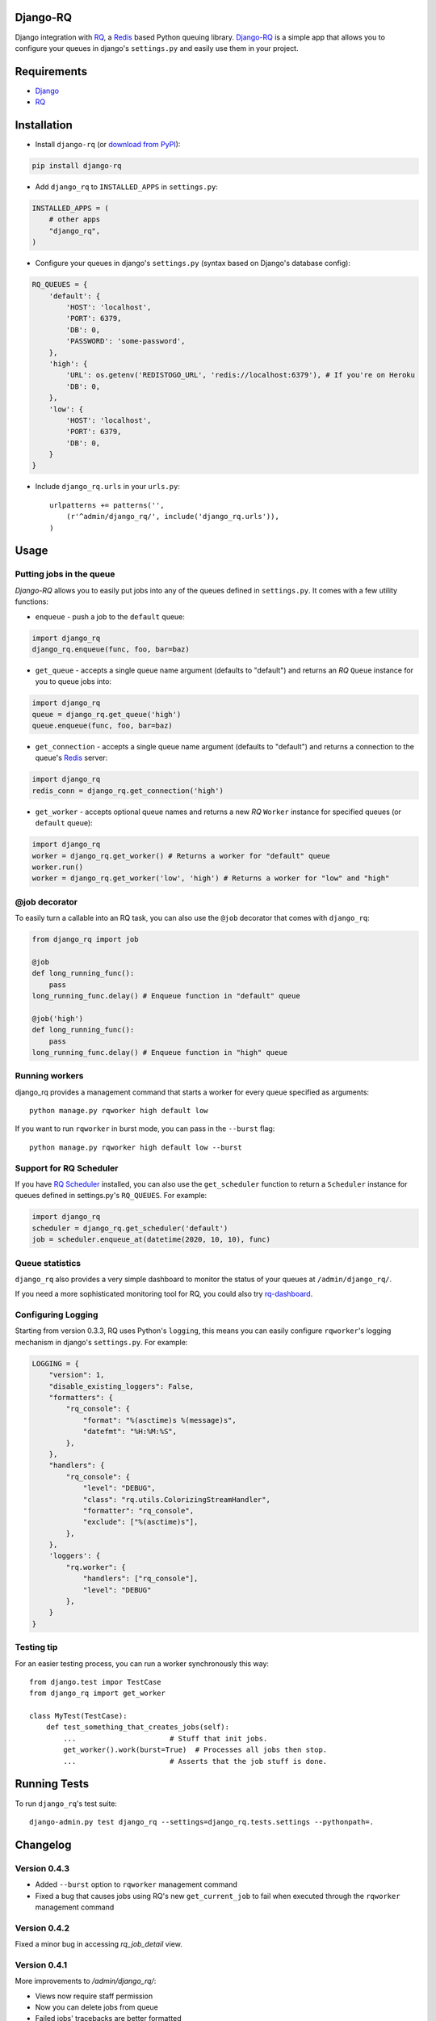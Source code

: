 =========
Django-RQ
=========

.. image:: https://secure.travis-ci.org/ui/django-rq.png

Django integration with `RQ <https://github.com/nvie/rq>`_, a `Redis <http://redis.io/>`_
based Python queuing library. `Django-RQ <https://github.com/ui/django-rq>`_ is a
simple app that allows you to configure your queues in django's ``settings.py``
and easily use them in your project.

============
Requirements
============

* `Django <https://www.djangoproject.com/>`_
* `RQ`_

============
Installation
============

* Install ``django-rq`` (or `download from PyPI <http://pypi.python.org/pypi/django-rq>`_):

.. code-block:: python
    
    pip install django-rq

* Add ``django_rq`` to ``INSTALLED_APPS`` in ``settings.py``:

.. code-block:: python
    
    INSTALLED_APPS = (
        # other apps
        "django_rq",
    )

* Configure your queues in django's ``settings.py`` (syntax based on Django's database config):

.. code-block:: python
    
    RQ_QUEUES = {
        'default': {
            'HOST': 'localhost',
            'PORT': 6379,
            'DB': 0,
            'PASSWORD': 'some-password',
        },
        'high': {
            'URL': os.getenv('REDISTOGO_URL', 'redis://localhost:6379'), # If you're on Heroku
            'DB': 0,
        },
        'low': {
            'HOST': 'localhost',
            'PORT': 6379,
            'DB': 0,
        }
    }
* Include ``django_rq.urls`` in your ``urls.py``::

    urlpatterns += patterns('',
        (r'^admin/django_rq/', include('django_rq.urls')),
    )


=====
Usage
=====

Putting jobs in the queue
-------------------------

`Django-RQ` allows you to easily put jobs into any of the queues defined in
``settings.py``. It comes with a few utility functions:

* ``enqueue`` - push a job to the ``default`` queue:

.. code-block:: python

    import django_rq
    django_rq.enqueue(func, foo, bar=baz)

* ``get_queue`` - accepts a single queue name argument (defaults to "default")
  and returns an `RQ` ``Queue`` instance for you to queue jobs into:

.. code-block:: python

    import django_rq
    queue = django_rq.get_queue('high')
    queue.enqueue(func, foo, bar=baz)

* ``get_connection`` - accepts a single queue name argument (defaults to "default")
  and returns a connection to the queue's `Redis`_ server:

.. code-block:: python

    import django_rq
    redis_conn = django_rq.get_connection('high')

* ``get_worker`` - accepts optional queue names and returns a new `RQ`
  ``Worker`` instance for specified queues (or ``default`` queue):

.. code-block:: python

    import django_rq
    worker = django_rq.get_worker() # Returns a worker for "default" queue
    worker.run()
    worker = django_rq.get_worker('low', 'high') # Returns a worker for "low" and "high"


@job decorator
--------------

To easily turn a callable into an RQ task, you can also use the ``@job``
decorator that comes with ``django_rq``:

.. code-block:: python

    from django_rq import job

    @job
    def long_running_func():
        pass
    long_running_func.delay() # Enqueue function in "default" queue

    @job('high')
    def long_running_func():
        pass
    long_running_func.delay() # Enqueue function in "high" queue


Running workers
---------------
django_rq provides a management command that starts a worker for every queue
specified as arguments::

    python manage.py rqworker high default low

If you want to run ``rqworker`` in burst mode, you can pass in the ``--burst`` flag::

    python manage.py rqworker high default low --burst


Support for RQ Scheduler
------------------------

If you have `RQ Scheduler <https://github.com/ui/rq-scheduler>`_ installed,
you can also use the ``get_scheduler`` function to return a ``Scheduler``
instance for queues defined in settings.py's ``RQ_QUEUES``. For example:

.. code-block:: python

    import django_rq
    scheduler = django_rq.get_scheduler('default')
    job = scheduler.enqueue_at(datetime(2020, 10, 10), func)


Queue statistics
----------------

``django_rq`` also provides a very simple dashboard to monitor the status of
your queues at ``/admin/django_rq/``.

If you need a more sophisticated monitoring tool for RQ, you could also try
`rq-dashboard <https://github.com/nvie/rq-dashboard>`_.


Configuring Logging
-------------------

Starting from version 0.3.3, RQ uses Python's ``logging``, this means
you can easily configure ``rqworker``'s logging mechanism in django's 
``settings.py``. For example:

.. code-block:: python

    LOGGING = {
        "version": 1,
        "disable_existing_loggers": False,
        "formatters": {
            "rq_console": {
                "format": "%(asctime)s %(message)s",
                "datefmt": "%H:%M:%S",
            },
        },
        "handlers": {
            "rq_console": {
                "level": "DEBUG",
                "class": "rq.utils.ColorizingStreamHandler",
                "formatter": "rq_console",
                "exclude": ["%(asctime)s"],
            },
        },
        'loggers': {
            "rq.worker": {
                "handlers": ["rq_console"],
                "level": "DEBUG" 
            },
        }
    }


Testing tip
-----------

For an easier testing process, you can run a worker synchronously this way::

    from django.test impor TestCase
    from django_rq import get_worker

    class MyTest(TestCase):
        def test_something_that_creates_jobs(self):
            ...                      # Stuff that init jobs.
            get_worker().work(burst=True)  # Processes all jobs then stop.
            ...                      # Asserts that the job stuff is done.


=============
Running Tests
=============

To run ``django_rq``'s test suite::

    django-admin.py test django_rq --settings=django_rq.tests.settings --pythonpath=.

=========
Changelog
=========

Version 0.4.3
-------------

* Added ``--burst`` option to ``rqworker`` management command
* Fixed a bug that causes jobs using RQ's new ``get_current_job`` to fail when
  executed through the ``rqworker`` management command


Version 0.4.2
-------------
Fixed a minor bug in accessing `rq_job_detail` view.

Version 0.4.1
-------------
More improvements to `/admin/django_rq/`:

* Views now require staff permission
* Now you can delete jobs from queue
* Failed jobs' tracebacks are better formatted

Version 0.4.0
-------------
Greatly improved `/admin/django_rq/`, now you can:

* See jobs in each queue, including failed queue
* See each job's detailed information

Version 0.3.2
-------------
* Simplified ``@job`` decorator syntax for enqueuing to "default" queue.

Version 0.3.1
-------------
* Queues can now be configured using the URL parameter in ``settings.py``.

Version 0.3.0
-------------
* Added support for RQ's ``@job`` decorator
* Added ``get_worker`` command


Version 0.2.2
-------------
* "PASSWORD" key in RQ_QUEUES will now be used when connecting to Redis.
